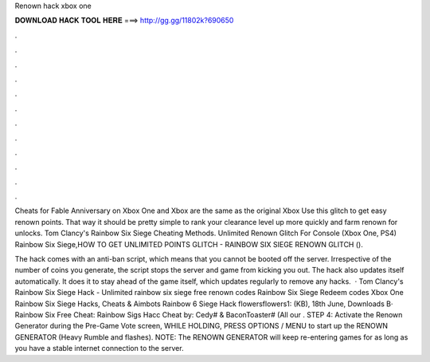 Renown hack xbox one



𝐃𝐎𝐖𝐍𝐋𝐎𝐀𝐃 𝐇𝐀𝐂𝐊 𝐓𝐎𝐎𝐋 𝐇𝐄𝐑𝐄 ===> http://gg.gg/11802k?690650



.



.



.



.



.



.



.



.



.



.



.



.

Cheats for Fable Anniversary on Xbox One and Xbox are the same as the original Xbox Use this glitch to get easy renown points. That way it should be pretty simple to rank your clearance level up more quickly and farm renown for unlocks. Tom Clancy's Rainbow Six Siege Cheating Methods. Unlimited Renown Glitch For Console (Xbox One, PS4) Rainbow Six Siege,HOW TO GET UNLIMITED POINTS GLITCH - RAINBOW SIX SIEGE RENOWN GLITCH ().

The hack comes with an anti-ban script, which means that you cannot be booted off the server. Irrespective of the number of coins you generate, the script stops the server and game from kicking you out. The hack also updates itself automatically. It does it to stay ahead of the game itself, which updates regularly to remove any hacks.  · Tom Clancy's Rainbow Six Siege Hack - Unlimited rainbow six siege free renown codes Rainbow Six Siege Redeem codes Xbox One Rainbow Six Siege Hacks, Cheats & Aimbots Rainbow 6 Siege Hack flowersflowers1: (KB), 18th June, Downloads В· Rainbow Six Free Cheat: Rainbow Sigs Hacc Cheat by: Cedy# & BaconToaster# (All our . STEP 4: Activate the Renown Generator during the Pre-Game Vote screen, WHILE HOLDING, PRESS OPTIONS / MENU to start up the RENOWN GENERATOR (Heavy Rumble and flashes). NOTE: The RENOWN GENERATOR will keep re-entering games for as long as you have a stable internet connection to the server.
